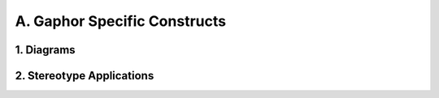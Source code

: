 A. Gaphor Specific Constructs
==================================================

1. Diagrams
--------------------------------------------------

.. diagram:: 1. Diagrams
   :model: uml

2. Stereotype Applications
--------------------------------------------------

.. diagram:: 2. Stereotype Applications
   :model: uml
